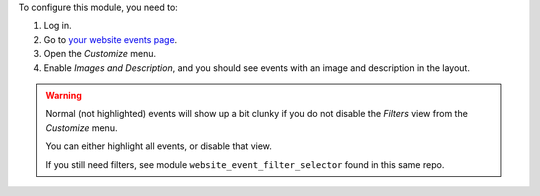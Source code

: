 To configure this module, you need to:

#. Log in.
#. Go to `your website events page </event>`_.
#. Open the *Customize* menu.
#. Enable *Images and Description*, and you should see events with
   an image and description in the layout.

.. warning::
    Normal (not highlighted) events will show up a bit clunky if you do not
    disable the *Filters* view from the *Customize* menu.

    You can either highlight all events, or disable that view.

    If you still need filters, see module ``website_event_filter_selector``
    found in this same repo.
